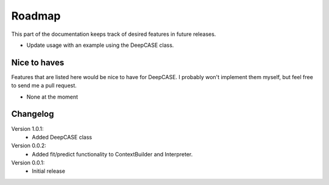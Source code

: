 Roadmap
=======

This part of the documentation keeps track of desired features in future releases.

- Update usage with an example using the DeepCASE class.

Nice to haves
^^^^^^^^^^^^^
Features that are listed here would be nice to have for DeepCASE.
I probably won't implement them myself, but feel free to send me a pull request.

- None at the moment

Changelog
^^^^^^^^^
Version 1.0.1:
 * Added DeepCASE class

Version 0.0.2:
 * Added fit/predict functionality to ContextBuilder and Interpreter.

Version 0.0.1:
 * Initial release
